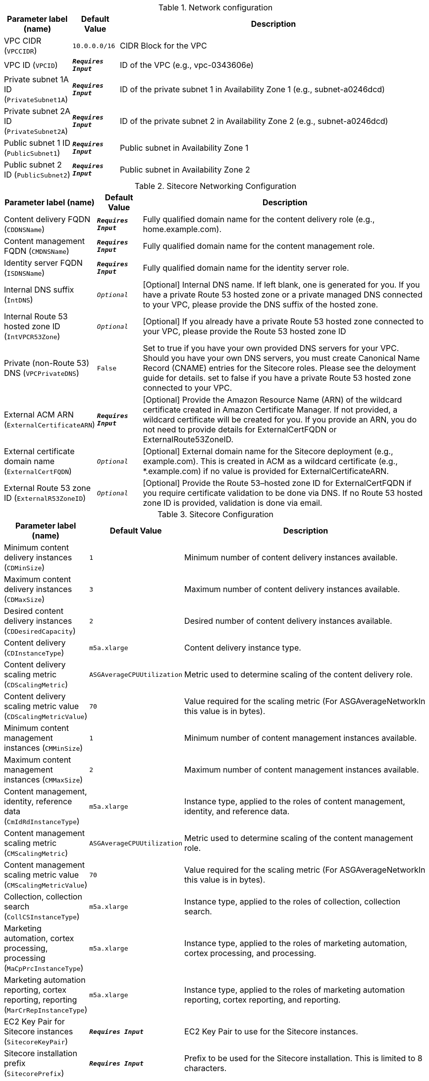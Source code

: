 
.Network configuration
[width="100%",cols="16%,11%,73%",options="header",]
|===
|Parameter label (name) |Default Value|Description|VPC CIDR
(`VPCCIDR`)|`10.0.0.0/16`|CIDR Block for the VPC|VPC ID
(`VPCID`)|`**__Requires Input__**`|ID of the VPC (e.g., vpc-0343606e)|Private subnet 1A ID
(`PrivateSubnet1A`)|`**__Requires Input__**`|ID of the private subnet 1 in Availability Zone 1 (e.g., subnet-a0246dcd)|Private subnet 2A ID
(`PrivateSubnet2A`)|`**__Requires Input__**`|ID of the private subnet 2 in Availability Zone 2 (e.g., subnet-a0246dcd)|Public subnet 1 ID
(`PublicSubnet1`)|`**__Requires Input__**`|Public subnet in Availability Zone 1|Public subnet 2 ID
(`PublicSubnet2`)|`**__Requires Input__**`|Public subnet in Availability Zone 2
|===
.Sitecore Networking Configuration
[width="100%",cols="16%,11%,73%",options="header",]
|===
|Parameter label (name) |Default Value|Description|Content delivery FQDN
(`CDDNSName`)|`**__Requires Input__**`|Fully qualified domain name for the content delivery role (e.g., home.example.com).|Content management FQDN
(`CMDNSName`)|`**__Requires Input__**`|Fully qualified domain name for the content management role.|Identity server FQDN
(`ISDNSName`)|`**__Requires Input__**`|Fully qualified domain name for the identity server role.|Internal DNS suffix
(`IntDNS`)|`__Optional__`|[Optional] Internal DNS name. If left blank, one is generated for you. If you have a private Route 53 hosted zone or a private managed DNS connected to your VPC, please provide the DNS suffix of the hosted zone.|Internal Route 53 hosted zone ID
(`IntVPCR53Zone`)|`__Optional__`|[Optional] If you already have a private Route 53 hosted zone connected to your VPC, please provide the Route 53 hosted zone ID|Private (non-Route 53) DNS
(`VPCPrivateDNS`)|`False`|Set to true if you have your own provided DNS servers for your VPC. Should you have your own DNS servers, you must create Canonical Name Record (CNAME) entries for the Sitecore roles. Please see the deloyment guide for details. set to false if you have a private Route 53 hosted zone connected to your VPC.|External ACM ARN
(`ExternalCertificateARN`)|`**__Requires Input__**`|[Optional] Provide the Amazon Resource Name (ARN) of the wildcard certificate created in Amazon Certificate Manager. If not provided, a wildcard certificate will be created for you. If you provide an ARN, you do not need to provide details for ExternalCertFQDN or ExternalRoute53ZoneID.|External certificate domain name
(`ExternalCertFQDN`)|`__Optional__`|[Optional] External domain name for the Sitecore deployment (e.g., example.com). This is created in ACM as a wildcard certificate (e.g., *.example.com) if no value is provided for ExternalCertificateARN.|External Route 53 zone ID
(`ExternalR53ZoneID`)|`__Optional__`|[Optional] Provide the Route 53–hosted zone ID for ExternalCertFQDN if you require certificate validation to be done via DNS. If no Route 53 hosted zone ID is provided, validation is done via email.
|===
.Sitecore Configuration
[width="100%",cols="16%,11%,73%",options="header",]
|===
|Parameter label (name) |Default Value|Description|Minimum content delivery instances
(`CDMinSize`)|`1`|Minimum number of content delivery instances available.|Maximum content delivery instances
(`CDMaxSize`)|`3`|Maximum number of content delivery instances available.|Desired content delivery instances
(`CDDesiredCapacity`)|`2`|Desired number of content delivery instances available.|Content delivery
(`CDInstanceType`)|`m5a.xlarge`|Content delivery instance type.|Content delivery scaling metric
(`CDScalingMetric`)|`ASGAverageCPUUtilization`|Metric used to determine scaling of the content delivery role.|Content delivery scaling metric value
(`CDScalingMetricValue`)|`70`|Value required for the scaling metric (For ASGAverageNetworkIn this value is in bytes).|Minimum content management instances
(`CMMinSize`)|`1`|Minimum number of content management instances available.|Maximum content management instances
(`CMMaxSize`)|`2`|Maximum number of content management instances available.|Content management, identity, reference data
(`CmIdRdInstanceType`)|`m5a.xlarge`|Instance type, applied to the roles of content management, identity, and reference data.|Content management scaling metric
(`CMScalingMetric`)|`ASGAverageCPUUtilization`|Metric used to determine scaling of the content management role.|Content management scaling metric value
(`CMScalingMetricValue`)|`70`|Value required for the scaling metric (For ASGAverageNetworkIn this value is in bytes).|Collection, collection search
(`CollCSInstanceType`)|`m5a.xlarge`|Instance type, applied to the roles of collection, collection search.|Marketing automation, cortex processing, processing
(`MaCpPrcInstanceType`)|`m5a.xlarge`|Instance type, applied to the roles of marketing automation, cortex processing, and processing.|Marketing automation reporting, cortex reporting, reporting
(`MarCrRepInstanceType`)|`m5a.xlarge`|Instance type, applied to the roles of marketing automation reporting, cortex reporting, and reporting.|EC2 Key Pair for Sitecore instances
(`SitecoreKeyPair`)|`**__Requires Input__**`|EC2 Key Pair to use for the Sitecore instances.|Sitecore installation prefix
(`SitecorePrefix`)|`**__Requires Input__**`|Prefix to be used for the Sitecore installation. This is limited to 8 characters.|Sitecore resources S3 Bucket
(`SitecoreS3Bucket`)|`**__Requires Input__**`|S3 Bucket name where the Sitecore 9.3 resources are located (installation files, license file, etc.). This deployment will put objects into this bucket.|Sitecore installation files prefix
(`SCResourcesPrefix`)|`resources/`|Prefix in the S3 Bucket for the Sitecore install files (eg: resources/).|Sitecore license file prefix
(`SCLicensePrefix`)|`license/`|Prefix in the S3 Bucket for the license.zip file (eg: license/).|Solr server/cluster URL
(`SOLRUrl`)|`__Optional__`|[Optional] URL of your Solr server/cluster. If no URL is provided a development Solr instance will be created for this Sitecore deployment. Note: This development Solr instance should not be used within a production environment.|Solr cores prefix
(`SOLRCorePrefix`)|`**__Requires Input__**`|If you provided a Solr URL, this is the prefix of your pre-configured Solr cores. If no Solr URL provided, this is the prefix used for the Solr cores on the development Solr instance.|Sitecore environment type
(`EnvironmentType`)|`Production`|Type of Sitecore deployment.|Sitecore log level
(`SCLogLevel`)|`Information`|Sitecore deployment configured log level.|Email notifications
(`EmailNotifications`)|`**__Requires Input__**`|Email address for receiving Sitecore auto scaling notifications.|Lambda S3 bucket name
(`LambdaZipsBucketName`)|`__Optional__`|[Optional] Name of the S3 bucket where the Lambda zip files should be placed. If you leave this parameter blank, an S3 bucket will be created.
|===
.SQL Server configuration
[width="100%",cols="16%,11%,73%",options="header",]
|===
|Parameter label (name) |Default Value|Description|Database instance class
(`DBInstanceClass`)|`db.r4.2xlarge`|Name of the compute and memory capacity class of the database instance.|Database auto minor version upgrade
(`DBAutoMinorVersionUpgrade`)|`false`|If set to true, minor engine upgrades are applied to the database instance. If set to false, minor engine upgrades are not applied to the database instance.|MSSQL database engine edition
(`SQLEngineEdition`)|`sqlserver-se`|MSSQL database engine edition.|MSSQL database engine version
(`SQLEngineVersion`)|`14.00.3223.3.v1`|MSSQL database engine version.|MSSQL always on
(`SQLAlwaysOn`)|`False`|[OPTIONAL] Set to true if you want SQL to be always on (high availability) for the deployment. Beware that this only applies when SQLEngineEdition is set to sqlserver-ee (Enterprise Edition) as the MSSQL database engine edition. If set to false, SQL will be deployed to one Availability Zone.|Data volume size
(`VolumeSize`)|`500`|Volume size (GB) for the SQL data, logs, and TempDb volumes.|Data volume type
(`VolumeType`)|`gp2`|Volume type for the SQL Data, Logs and TempDb volumes|Data volume IOPS
(`VolumeIops`)|`1000`|Provisioned IOPS for the SQL Data, Logs and TempDb volumes. This parameter is only applicable when VolumeType is set to "io1"|Retention period
(`BackupRetentionPeriod`)|`7`|Number of days automated backups are retained. Setting this parameter to a positive number enables backups. Setting this parameter to 0 disables automated backups.
|===
.Redis ElastiCache configuration
[width="100%",cols="16%,11%,73%",options="header",]
|===
|Parameter label (name) |Default Value|Description|Redis cache node type
(`CacheNodeType`)|`cache.m4.large`|Instance type the nodes are launched under.|Redis port
(`RedisPort`)|`6379`|Port number to be used for Redis ElastiCache.
|===
.AWS Quick Start configuration
[width="100%",cols="16%,11%,73%",options="header",]
|===
|Parameter label (name) |Default Value|Description|Quick Start S3 bucket name
(`QSS3BucketName`)|`aws-quickstart`|S3 bucket name for the Quick Start assets. Quick Start bucket name can include numbers, lowercase letters, uppercase letters, and hyphens (-). It cannot start or end with a hyphen (-).|Quick Start S3 bucket region
(`QSS3BucketRegion`)|`us-east-1`|The AWS Region where the Quick Start S3 bucket (QSS3BucketName) is hosted. When using your own bucket, you must specify this value.|Quick Start S3 key prefix
(`QSS3KeyPrefix`)|`quickstart-sitecore-xp/`|S3 key prefix for the Quick Start assets. Quick Start key prefix can include numbers, lowercase letters, uppercase letters, hyphens (-), and forward slash (/).
|===